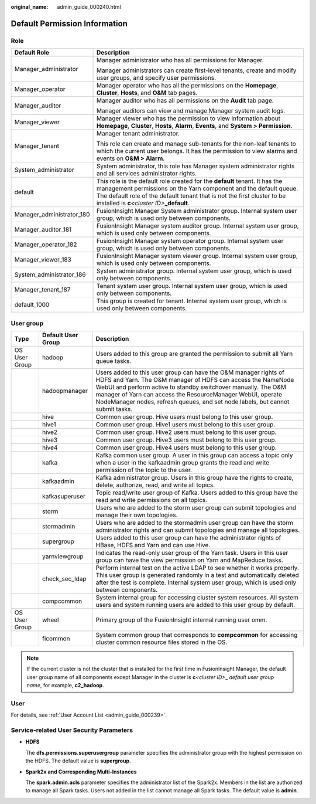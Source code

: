 :original_name: admin_guide_000240.html

.. _admin_guide_000240:

Default Permission Information
==============================

Role
----

+-----------------------------------+--------------------------------------------------------------------------------------------------------------------------------------------------------------------------------------------------------------------------------------------------------------------------------+
| Default Role                      | Description                                                                                                                                                                                                                                                                    |
+===================================+================================================================================================================================================================================================================================================================================+
| Manager_administrator             | Manager administrator who has all permissions for Manager.                                                                                                                                                                                                                     |
|                                   |                                                                                                                                                                                                                                                                                |
|                                   | Manager administrators can create first-level tenants, create and modify user groups, and specify user permissions.                                                                                                                                                            |
+-----------------------------------+--------------------------------------------------------------------------------------------------------------------------------------------------------------------------------------------------------------------------------------------------------------------------------+
| Manager_operator                  | Manager operator who has all the permissions on the **Homepage**, **Cluster**, **Hosts**, and **O&M** tab pages.                                                                                                                                                               |
+-----------------------------------+--------------------------------------------------------------------------------------------------------------------------------------------------------------------------------------------------------------------------------------------------------------------------------+
| Manager_auditor                   | Manager auditor who has all permissions on the **Audit** tab page.                                                                                                                                                                                                             |
|                                   |                                                                                                                                                                                                                                                                                |
|                                   | Manager auditors can view and manage Manager system audit logs.                                                                                                                                                                                                                |
+-----------------------------------+--------------------------------------------------------------------------------------------------------------------------------------------------------------------------------------------------------------------------------------------------------------------------------+
| Manager_viewer                    | Manager viewer who has the permission to view information about **Homepage**, **Cluster**, **Hosts**, **Alarm**, **Events**, and **System > Permission**.                                                                                                                      |
+-----------------------------------+--------------------------------------------------------------------------------------------------------------------------------------------------------------------------------------------------------------------------------------------------------------------------------+
| Manager_tenant                    | Manager tenant administrator.                                                                                                                                                                                                                                                  |
|                                   |                                                                                                                                                                                                                                                                                |
|                                   | This role can create and manage sub-tenants for the non-leaf tenants to which the current user belongs. It has the permission to view alarms and events on **O&M > Alarm**.                                                                                                    |
+-----------------------------------+--------------------------------------------------------------------------------------------------------------------------------------------------------------------------------------------------------------------------------------------------------------------------------+
| System_administrator              | System administrator, this role has Manager system administrator rights and all services administrator rights.                                                                                                                                                                 |
+-----------------------------------+--------------------------------------------------------------------------------------------------------------------------------------------------------------------------------------------------------------------------------------------------------------------------------+
| default                           | This role is the default role created for the **default** tenant. It has the management permissions on the Yarn component and the default queue. The default role of the default tenant that is not the first cluster to be installed is **c**\ *<cluster ID>*\ **\_default**. |
+-----------------------------------+--------------------------------------------------------------------------------------------------------------------------------------------------------------------------------------------------------------------------------------------------------------------------------+
| Manager_administrator_180         | FusionInsight Manager System administrator group. Internal system user group, which is used only between components.                                                                                                                                                           |
+-----------------------------------+--------------------------------------------------------------------------------------------------------------------------------------------------------------------------------------------------------------------------------------------------------------------------------+
| Manager_auditor_181               | FusionInsight Manager system auditor group. Internal system user group, which is used only between components.                                                                                                                                                                 |
+-----------------------------------+--------------------------------------------------------------------------------------------------------------------------------------------------------------------------------------------------------------------------------------------------------------------------------+
| Manager_operator_182              | FusionInsight Manager system operator group. Internal system user group, which is used only between components.                                                                                                                                                                |
+-----------------------------------+--------------------------------------------------------------------------------------------------------------------------------------------------------------------------------------------------------------------------------------------------------------------------------+
| Manager_viewer_183                | FusionInsight Manager system viewer group. Internal system user group, which is used only between components.                                                                                                                                                                  |
+-----------------------------------+--------------------------------------------------------------------------------------------------------------------------------------------------------------------------------------------------------------------------------------------------------------------------------+
| System_administrator_186          | System administrator group. Internal system user group, which is used only between components.                                                                                                                                                                                 |
+-----------------------------------+--------------------------------------------------------------------------------------------------------------------------------------------------------------------------------------------------------------------------------------------------------------------------------+
| Manager_tenant_187                | Tenant system user group. Internal system user group, which is used only between components.                                                                                                                                                                                   |
+-----------------------------------+--------------------------------------------------------------------------------------------------------------------------------------------------------------------------------------------------------------------------------------------------------------------------------+
| default_1000                      | This group is created for tenant. Internal system user group, which is used only between components.                                                                                                                                                                           |
+-----------------------------------+--------------------------------------------------------------------------------------------------------------------------------------------------------------------------------------------------------------------------------------------------------------------------------+

.. _admin_guide_000240__section1031812876:

User group
----------

+---------------+--------------------+--------------------------------------------------------------------------------------------------------------------------------------------------------------------------------------------------------------------------------------------------------------------------------------------------------------------------------------------------+
| Type          | Default User Group | Description                                                                                                                                                                                                                                                                                                                                      |
+===============+====================+==================================================================================================================================================================================================================================================================================================================================================+
| OS User Group | hadoop             | Users added to this group are granted the permission to submit all Yarn queue tasks.                                                                                                                                                                                                                                                             |
+---------------+--------------------+--------------------------------------------------------------------------------------------------------------------------------------------------------------------------------------------------------------------------------------------------------------------------------------------------------------------------------------------------+
|               | hadoopmanager      | Users added to this user group can have the O&M manager rights of HDFS and Yarn. The O&M manager of HDFS can access the NameNode WebUI and perform active to standby switchover manually. The O&M manager of Yarn can access the ResourceManager WebUI, operate NodeManager nodes, refresh queues, and set node labels, but cannot submit tasks. |
+---------------+--------------------+--------------------------------------------------------------------------------------------------------------------------------------------------------------------------------------------------------------------------------------------------------------------------------------------------------------------------------------------------+
|               | hive               | Common user group. Hive users must belong to this user group.                                                                                                                                                                                                                                                                                    |
+---------------+--------------------+--------------------------------------------------------------------------------------------------------------------------------------------------------------------------------------------------------------------------------------------------------------------------------------------------------------------------------------------------+
|               | hive1              | Common user group. Hive1 users must belong to this user group.                                                                                                                                                                                                                                                                                   |
+---------------+--------------------+--------------------------------------------------------------------------------------------------------------------------------------------------------------------------------------------------------------------------------------------------------------------------------------------------------------------------------------------------+
|               | hive2              | Common user group. Hive2 users must belong to this user group.                                                                                                                                                                                                                                                                                   |
+---------------+--------------------+--------------------------------------------------------------------------------------------------------------------------------------------------------------------------------------------------------------------------------------------------------------------------------------------------------------------------------------------------+
|               | hive3              | Common user group. Hive3 users must belong to this user group.                                                                                                                                                                                                                                                                                   |
+---------------+--------------------+--------------------------------------------------------------------------------------------------------------------------------------------------------------------------------------------------------------------------------------------------------------------------------------------------------------------------------------------------+
|               | hive4              | Common user group. Hive4 users must belong to this user group.                                                                                                                                                                                                                                                                                   |
+---------------+--------------------+--------------------------------------------------------------------------------------------------------------------------------------------------------------------------------------------------------------------------------------------------------------------------------------------------------------------------------------------------+
|               | kafka              | Kafka common user group. A user in this group can access a topic only when a user in the kafkaadmin group grants the read and write permission of the topic to the user.                                                                                                                                                                         |
+---------------+--------------------+--------------------------------------------------------------------------------------------------------------------------------------------------------------------------------------------------------------------------------------------------------------------------------------------------------------------------------------------------+
|               | kafkaadmin         | Kafka administrator group. Users in this group have the rights to create, delete, authorize, read, and write all topics.                                                                                                                                                                                                                         |
+---------------+--------------------+--------------------------------------------------------------------------------------------------------------------------------------------------------------------------------------------------------------------------------------------------------------------------------------------------------------------------------------------------+
|               | kafkasuperuser     | Topic read/write user group of Kafka. Users added to this group have the read and write permissions on all topics.                                                                                                                                                                                                                               |
+---------------+--------------------+--------------------------------------------------------------------------------------------------------------------------------------------------------------------------------------------------------------------------------------------------------------------------------------------------------------------------------------------------+
|               | storm              | Users who are added to the storm user group can submit topologies and manage their own topologies.                                                                                                                                                                                                                                               |
+---------------+--------------------+--------------------------------------------------------------------------------------------------------------------------------------------------------------------------------------------------------------------------------------------------------------------------------------------------------------------------------------------------+
|               | stormadmin         | Users who are added to the stormadmin user group can have the storm administrator rights and can submit topologies and manage all topologies.                                                                                                                                                                                                    |
+---------------+--------------------+--------------------------------------------------------------------------------------------------------------------------------------------------------------------------------------------------------------------------------------------------------------------------------------------------------------------------------------------------+
|               | supergroup         | Users added to this user group can have the administrator rights of HBase, HDFS and Yarn and can use Hive.                                                                                                                                                                                                                                       |
+---------------+--------------------+--------------------------------------------------------------------------------------------------------------------------------------------------------------------------------------------------------------------------------------------------------------------------------------------------------------------------------------------------+
|               | yarnviewgroup      | Indicates the read-only user group of the Yarn task. Users in this user group can have the view permission on Yarn and MapReduce tasks.                                                                                                                                                                                                          |
+---------------+--------------------+--------------------------------------------------------------------------------------------------------------------------------------------------------------------------------------------------------------------------------------------------------------------------------------------------------------------------------------------------+
|               | check_sec_ldap     | Perform internal test on the active LDAP to see whether it works properly. This user group is generated randomly in a test and automatically deleted after the test is complete. Internal system user group, which is used only between components.                                                                                              |
+---------------+--------------------+--------------------------------------------------------------------------------------------------------------------------------------------------------------------------------------------------------------------------------------------------------------------------------------------------------------------------------------------------+
|               | compcommon         | System internal group for accessing cluster system resources. All system users and system running users are added to this user group by default.                                                                                                                                                                                                 |
+---------------+--------------------+--------------------------------------------------------------------------------------------------------------------------------------------------------------------------------------------------------------------------------------------------------------------------------------------------------------------------------------------------+
| OS User Group | wheel              | Primary group of the FusionInsight internal running user omm.                                                                                                                                                                                                                                                                                    |
+---------------+--------------------+--------------------------------------------------------------------------------------------------------------------------------------------------------------------------------------------------------------------------------------------------------------------------------------------------------------------------------------------------+
|               | ficommon           | System common group that corresponds to **compcommon** for accessing cluster common resource files stored in the OS.                                                                                                                                                                                                                             |
+---------------+--------------------+--------------------------------------------------------------------------------------------------------------------------------------------------------------------------------------------------------------------------------------------------------------------------------------------------------------------------------------------------+

.. note::

   If the current cluster is not the cluster that is installed for the first time in FusionInsight Manager, the default user group name of all components except Manager in the cluster is **c**\ *<cluster ID>*\ \_ *default user group name*, for example, **c2_hadoop**.

User
----

For details, see :ref:`User Account List <admin_guide_000239>`.

Service-related User Security Parameters
----------------------------------------

-  **HDFS**

   The **dfs.permissions.superusergroup** parameter specifies the administrator group with the highest permission on the HDFS. The default value is **supergroup**.

-  **Spark2x and Corresponding Multi-Instances**

   The **spark.admin.acls** parameter specifies the administrator list of the Spark2x. Members in the list are authorized to manage all Spark tasks. Users not added in the list cannot manage all Spark tasks. The default value is **admin**.
